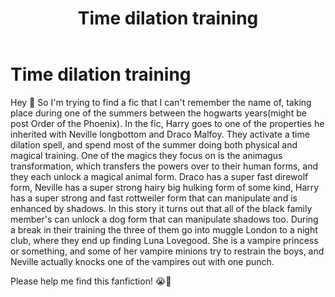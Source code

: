 #+TITLE: Time dilation training

* Time dilation training
:PROPERTIES:
:Author: BasiliskHaunter
:Score: 2
:DateUnix: 1614299190.0
:DateShort: 2021-Feb-26
:FlairText: What's That Fic?
:END:
Hey 👋 So I'm trying to find a fic that I can't remember the name of, taking place during one of the summers between the hogwarts years(might be post Order of the Phoenix). In the fic, Harry goes to one of the properties he inherited with Neville longbottom and Draco Malfoy. They activate a time dilation spell, and spend most of the summer doing both physical and magical training. One of the magics they focus on is the animagus transformation, which transfers the powers over to their human forms, and they each unlock a magical animal form. Draco has a super fast direwolf form, Neville has a super strong hairy big hulking form of some kind, Harry has a super strong and fast rottweiler form that can manipulate and is enhanced by shadows. In this story it turns out that all of the black family member's can unlock a dog form that can manipulate shadows too. During a break in their training the three of them go into muggle London to a night club, where they end up finding Luna Lovegood. She is a vampire princess or something, and some of her vampire minions try to restrain the boys, and Neville actually knocks one of the vampires out with one punch.

Please help me find this fanfiction! 😭🙏

